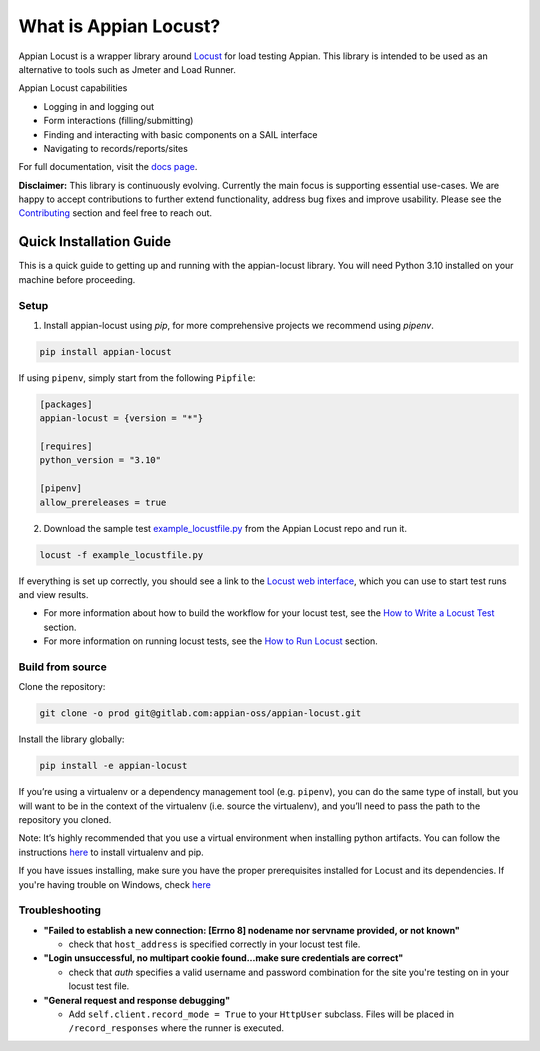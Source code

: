 .. what_is_appian_locust-inclusion-begin-do-not-remove

#######################################
What is Appian Locust?
#######################################

Appian Locust is a wrapper library around `Locust <https://locust.io>`__ for load testing Appian.
This library is intended to be used as an alternative to tools such as Jmeter and Load Runner.

Appian Locust capabilities

- Logging in and logging out
- Form interactions (filling/submitting)
- Finding and interacting with basic components on a SAIL interface
- Navigating to records/reports/sites

.. what_is_appian_locust-inclusion-end-do-not-remove


For full documentation, visit the `docs page <https://appian-locust.readthedocs.io/en/latest/>`__.

.. disclaimer-inclusion-begin-do-not-remove

**Disclaimer:**
This library is continuously evolving.
Currently the main focus is supporting essential use-cases.
We are happy to accept contributions to further extend functionality, address bug fixes and improve usability.
Please see the `Contributing <contributing.html>`__ section and feel free to reach out.

.. disclaimer-inclusion-end-do-not-remove

.. quick_start-inclusion-begin-do-not-remove

************************
Quick Installation Guide
************************

This is a quick guide to getting up and running with the appian-locust library. You will need Python 3.10 installed on your machine before proceeding.

Setup
------------

1. Install appian-locust using `pip`, for more comprehensive projects we recommend using `pipenv`.

.. code-block:: bash

      pip install appian-locust


If using ``pipenv``, simply start from the following ``Pipfile``:

.. code-block:: toml

    [packages]
    appian-locust = {version = "*"}

    [requires]
    python_version = "3.10"

    [pipenv]
    allow_prereleases = true

2. Download the sample test `example_locustfile.py <https://gitlab.com/appian-oss/appian-locust/-/blob/main/examples/example_locustfile.py>`_ from the Appian Locust repo and run it.

.. code-block:: bash

    locust -f example_locustfile.py

If everything is set up correctly, you should see a link to the `Locust web interface <https://docs.locust.io/en/stable/quickstart.html#locust-s-web-interface>`_, which you can use to start test runs and view results.

* For more information about how to build the workflow for your locust test, see the `How to Write a Locust Test <how_to_write_locust_tests.html>`__ section.
* For more information on running locust tests, see the `How to Run Locust <how_to_run_locust.html>`__ section.

Build from source
----------------------
Clone the repository:

.. code-block:: bash

    git clone -o prod git@gitlab.com:appian-oss/appian-locust.git


Install the library globally:

.. code-block:: bash

    pip install -e appian-locust


If you’re using a virtualenv or a dependency management tool (e.g. ``pipenv``), you can do the same type of install, but you will want to be in the context of the virtualenv (i.e. source the virtualenv), and you’ll need to pass the path to the repository you cloned.

Note: It’s highly recommended that you use a virtual environment when installing python artifacts. You can follow the instructions `here <https://packaging.python.org/guides/installing-using-pip-and-virtual-environments/>`__ to install virtualenv and pip.

If you have issues installing, make sure you have the proper prerequisites installed for Locust and its dependencies.
If you're having trouble on Windows, check `here <https://github.com/locustio/locust/issues/1208#issuecomment-569693439>`__

Troubleshooting
----------------
* **"Failed to establish a new connection: [Errno 8] nodename nor servname provided, or not known"**

  * check that ``host_address`` is specified correctly in your locust test file.

* **"Login unsuccessful, no multipart cookie found...make sure credentials are correct"**

  * check that `auth` specifies a valid username and password combination for the site you're testing on in your locust test file.

* **"General request and response debugging"**

  * Add ``self.client.record_mode = True`` to your ``HttpUser`` subclass.  Files will be placed in ``/record_responses`` where the runner is executed.

.. quick_start-inclusion-end-do-not-remove
